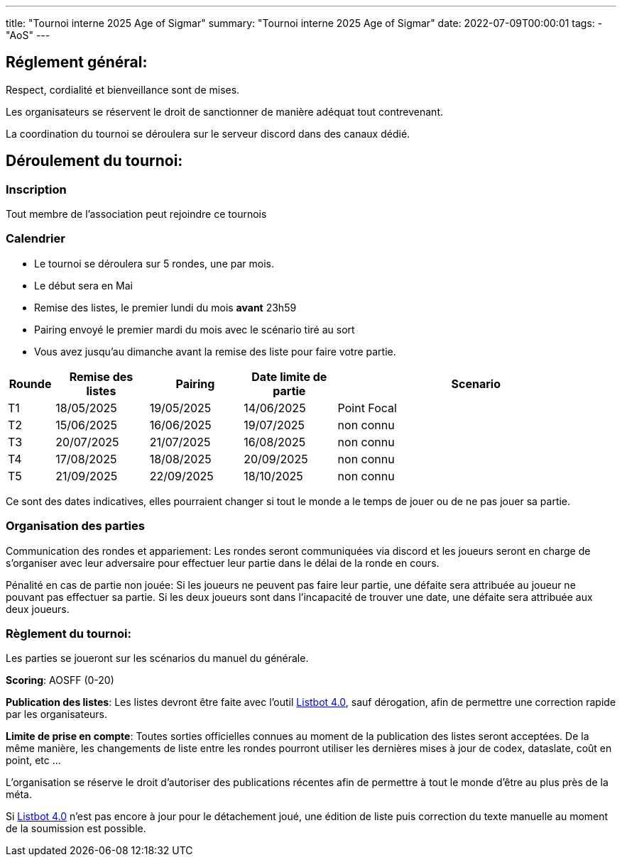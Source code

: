 ---
title: "Tournoi interne 2025 Age of Sigmar"
summary: "Tournoi interne 2025 Age of Sigmar"
date: 2022-07-09T00:00:01
tags:
    - "AoS"
---

== Réglement général:

Respect, cordialité et bienveillance sont de mises.

Les organisateurs se réservent le droit de sanctionner de manière adéquat tout contrevenant.

La coordination du tournoi se déroulera sur le serveur discord dans des canaux dédié.

== Déroulement du tournoi:

=== Inscription

Tout membre de l'association peut rejoindre ce tournois

=== Calendrier

* Le tournoi se déroulera sur 5 rondes, une par mois.
* Le début sera en Mai
* Remise des listes, le premier lundi du mois *avant* 23h59
* Pairing envoyé le premier mardi du mois avec le scénario tiré au sort
* Vous avez jusqu'au dimanche avant la remise des liste pour faire votre partie.

[%header,cols="1,2,2,2,6"]
|====
| Rounde | Remise des listes | Pairing   | Date limite de partie | Scenario
| T1
| 18/05/2025
| 19/05/2025
| 14/06/2025
| Point Focal
| T2
| 15/06/2025
| 16/06/2025
| 19/07/2025
| non connu
| T3
| 20/07/2025
| 21/07/2025
| 16/08/2025
| non connu
| T4
| 17/08/2025
| 18/08/2025
| 20/09/2025
| non connu
| T5
| 21/09/2025
| 22/09/2025
| 18/10/2025
| non connu
|====

Ce sont des dates indicatives, elles pourraient changer si tout le monde a le temps de jouer ou de ne pas jouer sa partie.

=== Organisation des parties

Communication des rondes et appariement: Les rondes seront communiquées via discord et les joueurs seront en charge de s'organiser avec leur adversaire pour effectuer leur partie dans le délai de la ronde en cours.

Pénalité en cas de partie non jouée: Si les joueurs ne peuvent pas faire leur partie, une défaite sera attribuée au joueur ne pouvant pas effectuer sa partie. Si les deux joueurs sont dans l'incapacité de trouver une date, une défaite sera attribuée aux deux joueurs.

=== Règlement du tournoi:

Les parties se joueront sur les scénarios du manuel du générale.

*Scoring*: AOSFF (0-20)

*Publication des listes*: Les listes devront être faite avec l'outil https://www.listbot.co.uk/listbot/[Listbot 4.0], sauf dérogation, afin de permettre une correction rapide par les organisateurs.

*Limite de prise en compte*: Toutes sorties officielles connues au moment de la publication des listes seront acceptées.
De la même manière, les changements de liste entre les rondes pourront utiliser les dernières mises à jour de codex, dataslate, coût en point, etc ...

L'organisation se réserve le droit d'autoriser des publications récentes afin de permettre à tout le monde d'être au plus près de la méta.

Si https://www.listbot.co.uk/listbot/[Listbot 4.0] n'est pas encore à jour pour le détachement joué, une édition de liste puis correction du texte manuelle au moment de la soumission est possible.
